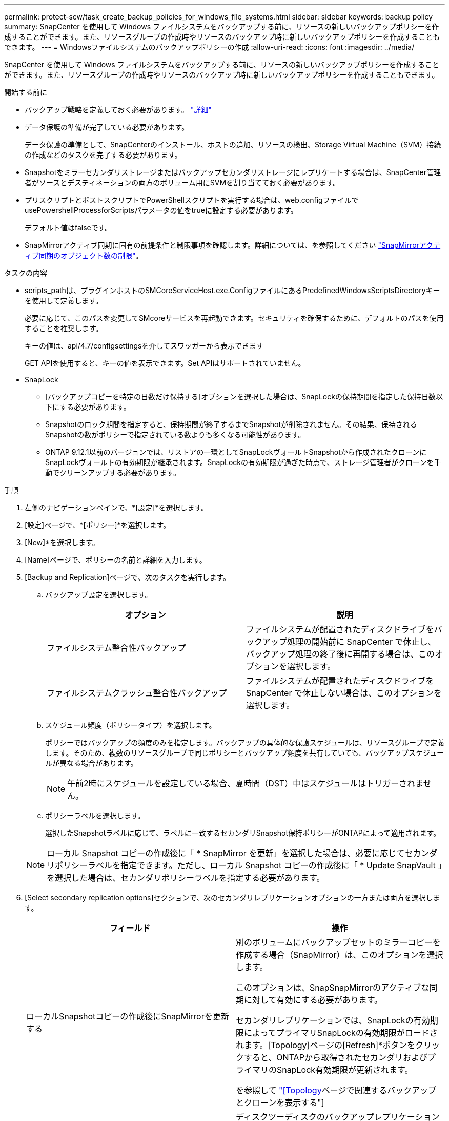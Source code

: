 ---
permalink: protect-scw/task_create_backup_policies_for_windows_file_systems.html 
sidebar: sidebar 
keywords: backup policy 
summary: SnapCenter を使用して Windows ファイルシステムをバックアップする前に、リソースの新しいバックアップポリシーを作成することができます。また、リソースグループの作成時やリソースのバックアップ時に新しいバックアップポリシーを作成することもできます。 
---
= Windowsファイルシステムのバックアップポリシーの作成
:allow-uri-read: 
:icons: font
:imagesdir: ../media/


[role="lead"]
SnapCenter を使用して Windows ファイルシステムをバックアップする前に、リソースの新しいバックアップポリシーを作成することができます。また、リソースグループの作成時やリソースのバックアップ時に新しいバックアップポリシーを作成することもできます。

.開始する前に
* バックアップ戦略を定義しておく必要があります。 link:task_define_a_backup_strategy_for_windows_file_systems.html["詳細"^]
* データ保護の準備が完了している必要があります。
+
データ保護の準備として、SnapCenterのインストール、ホストの追加、リソースの検出、Storage Virtual Machine（SVM）接続の作成などのタスクを完了する必要があります。

* Snapshotをミラーセカンダリストレージまたはバックアップセカンダリストレージにレプリケートする場合は、SnapCenter管理者がソースとデスティネーションの両方のボリューム用にSVMを割り当てておく必要があります。
* プリスクリプトとポストスクリプトでPowerShellスクリプトを実行する場合は、web.configファイルでusePowershellProcessforScriptsパラメータの値をtrueに設定する必要があります。
+
デフォルト値はfalseです。

* SnapMirrorアクティブ同期に固有の前提条件と制限事項を確認します。詳細については、を参照してください https://docs.netapp.com/us-en/ontap/smbc/considerations-limits.html#volumes["SnapMirrorアクティブ同期のオブジェクト数の制限"]。


.タスクの内容
* scripts_pathは、プラグインホストのSMCoreServiceHost.exe.ConfigファイルにあるPredefinedWindowsScriptsDirectoryキーを使用して定義します。
+
必要に応じて、このパスを変更してSMcoreサービスを再起動できます。セキュリティを確保するために、デフォルトのパスを使用することを推奨します。

+
キーの値は、api/4.7/configsettingsを介してスワッガーから表示できます

+
GET APIを使用すると、キーの値を表示できます。Set APIはサポートされていません。

* SnapLock
+
** [バックアップコピーを特定の日数だけ保持する]オプションを選択した場合は、SnapLockの保持期間を指定した保持日数以下にする必要があります。
** Snapshotのロック期間を指定すると、保持期間が終了するまでSnapshotが削除されません。その結果、保持されるSnapshotの数がポリシーで指定されている数よりも多くなる可能性があります。
** ONTAP 9.12.1以前のバージョンでは、リストアの一環としてSnapLockヴォールトSnapshotから作成されたクローンにSnapLockヴォールトの有効期限が継承されます。SnapLockの有効期限が過ぎた時点で、ストレージ管理者がクローンを手動でクリーンアップする必要があります。




.手順
. 左側のナビゲーションペインで、*[設定]*を選択します。
. [設定]ページで、*[ポリシー]*を選択します。
. [New]*を選択します。
. [Name]ページで、ポリシーの名前と詳細を入力します。
. [Backup and Replication]ページで、次のタスクを実行します。
+
.. バックアップ設定を選択します。
+
|===
| オプション | 説明 


 a| 
ファイルシステム整合性バックアップ
 a| 
ファイルシステムが配置されたディスクドライブをバックアップ処理の開始前に SnapCenter で休止し、バックアップ処理の終了後に再開する場合は、このオプションを選択します。



 a| 
ファイルシステムクラッシュ整合性バックアップ
 a| 
ファイルシステムが配置されたディスクドライブを SnapCenter で休止しない場合は、このオプションを選択します。

|===
.. スケジュール頻度（ポリシータイプ）を選択します。
+
ポリシーではバックアップの頻度のみを指定します。バックアップの具体的な保護スケジュールは、リソースグループで定義します。そのため、複数のリソースグループで同じポリシーとバックアップ頻度を共有していても、バックアップスケジュールが異なる場合があります。

+

NOTE: 午前2時にスケジュールを設定している場合、夏時間（DST）中はスケジュールはトリガーされません。

.. ポリシーラベルを選択します。
+
選択したSnapshotラベルに応じて、ラベルに一致するセカンダリSnapshot保持ポリシーがONTAPによって適用されます。

+

NOTE: ローカル Snapshot コピーの作成後に「 * SnapMirror を更新」を選択した場合は、必要に応じてセカンダリポリシーラベルを指定できます。ただし、ローカル Snapshot コピーの作成後に「 * Update SnapVault 」を選択した場合は、セカンダリポリシーラベルを指定する必要があります。



. [Select secondary replication options]セクションで、次のセカンダリレプリケーションオプションの一方または両方を選択します。
+
|===
| フィールド | 操作 


 a| 
ローカルSnapshotコピーの作成後にSnapMirrorを更新する
 a| 
別のボリュームにバックアップセットのミラーコピーを作成する場合（SnapMirror）は、このオプションを選択します。

このオプションは、SnapSnapMirrorのアクティブな同期に対して有効にする必要があります。

セカンダリレプリケーションでは、SnapLockの有効期限によってプライマリSnapLockの有効期限がロードされます。[Topology]ページの[Refresh]*ボタンをクリックすると、ONTAPから取得されたセカンダリおよびプライマリのSnapLock有効期限が更新されます。

を参照して link:../protect-scw/task_view_related_backups_and_clones_in_the_topology_page.html["[Topology]ページで関連するバックアップとクローンを表示する"]



 a| 
Snapshotコピーの作成後にSnapVaultを更新
 a| 
ディスクツーディスクのバックアップレプリケーションを実行する場合は、このオプションを選択します。

セカンダリレプリケーションでは、SnapLockの有効期限によってプライマリSnapLockの有効期限がロードされます。[Topology]ページの[Refresh]ボタンをクリックすると、ONTAPから取得されたセカンダリおよびプライマリのSnapLock有効期限が更新されます。

SnapLockがONTAPのセカンダリ（SnapLock Vault）にのみ設定されている場合は、[Topology]ページの[Refresh]ボタンをクリックすると、ONTAPから取得したセカンダリのロック期間が更新されます。

SnapLock Vaultの詳細については、を参照してください。 https://docs.netapp.com/us-en/ontap/snaplock/commit-snapshot-copies-worm-concept.html["SnapVaultデスティネーションでSnapshotコピーをWORM状態にコミットする"]



 a| 
エラー時の再試行回数
 a| 
レプリケーションの最大試行回数を入力します。この回数を超えると処理が停止します。

|===
+

NOTE: セカンダリストレージのSnapshotの最大数に達しないように、ONTAPでセカンダリストレージのSnapMirror保持ポリシーを設定する必要があります。

. [Retention settings]ページで、オンデマンドバックアップおよび選択したスケジュール頻度の保持設定を指定します。
+
|===
| オプション | 説明 


 a| 
保持するSnapshotコピーの総数
 a| 
SnapCenterストアのSnapshot数を指定してからSnapshotを自動的に削除する場合は、このオプションを選択します。



 a| 
Snapshotコピーの保持期間
 a| 
SnapCenter がバックアップコピーを保持する日数を指定する場合は、このオプションを選択します。指定した日数を過ぎると削除されます。



 a| 
スナップショットコピーのロック期間
 a| 
スナップショットのロック期間を選択し、期間を日数、月数、または年数で指定します。

SnapLock保持期間は100年未満にする必要があります。

|===
+

IMPORTANT: 保持数は2以上に設定する必要があります。保持数の最小値は2です。

+

NOTE: 最大保持値は 1018 です。保持期間がONTAPバージョンでサポートされている値よりも高い値に設定されている場合、バックアップは失敗します。

. スクリプトページで、 SnapCenter サーバでバックアップ処理の前後に実行するプリスクリプトまたはポストスクリプトのパスと、 SnapCenter がスクリプトの実行を待機してからタイムアウトするまでの時間を入力します。
+
たとえば、SNMPトラップの更新、アラートの自動化、ログの送信を行うスクリプトを実行できます。

+

NOTE: プリスクリプトまたはポストスクリプトのパスにドライブまたは共有を含めることはできません。パスはscripts_pathからの相対パスである必要があります。

. 概要を確認し、 [ 完了 ] をクリックします。

